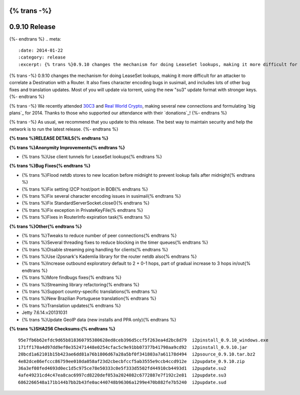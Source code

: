 {% trans -%}
==============
0.9.10 Release
==============
{%- endtrans %}
.. meta::
   :date: 2014-01-22
   :category: release
   :excerpt: {% trans %}0.9.10 changes the mechanism for doing LeaseSet lookups, making it more difficult for an attacker to correlate a Destination with a Router.{% endtrans %}

{% trans -%}
0.9.10 changes the mechanism for doing LeaseSet lookups, making it more difficult for an attacker
to correlate a Destination with a Router. It also fixes character encoding bugs in susimail,
and includes lots of other bug fixes and translation updates.
Most of you will update via torrent, using the new "su3" update format with stronger keys.
{%- endtrans %}

{% trans -%}
We recently attended `30C3`_ and `Real World Crypto`_, making several new
connections and formulating `big plans`_ for 2014. Thanks to those who
supported our attendance with their `donations`_!
{%- endtrans %}

.. _`30C3`: https://events.ccc.de/congress/2013/wiki/Main_Page
.. _`Real World Crypto`: http://realworldcrypto.wordpress.com/
.. _{% trans %}`big plans`{% endtrans %}: http://{{ i2pconv('zzz.i2p') }}
.. _{% trans %}`donations`{% endtrans %}: http://{{ i2pconv('i2p-projekt.i2p') }}/donate

{% trans -%}
As usual, we recommend that you update to this release.
The best way to maintain security and help the network is to run the latest release.
{%- endtrans %}

**{% trans %}RELEASE DETAILS{% endtrans %}**

**{% trans %}Anonymity Improvements{% endtrans %}**

- {% trans %}Use client tunnels for LeaseSet lookups{% endtrans %}

**{% trans %}Bug Fixes{% endtrans %}**

- {% trans %}Flood netdb stores to new location before midnight to prevent lookup fails after midnight{% endtrans %}
- {% trans %}Fix setting I2CP host/port in BOB{% endtrans %}
- {% trans %}Fix several character encoding issues in susimail{% endtrans %}
- {% trans %}Fix StandardServerSocket.close(){% endtrans %}
- {% trans %}Fix exception in PrivateKeyFile{% endtrans %}
- {% trans %}Fixes in RouterInfo expiration task{% endtrans %}

**{% trans %}Other{% endtrans %}**

- {% trans %}Tweaks to reduce number of peer connections{% endtrans %}
- {% trans %}Several threading fixes to reduce blocking in the timer queues{% endtrans %}
- {% trans %}Disable streaming ping handling for clients{% endtrans %}
- {% trans %}Use i2psnark's Kademlia library for the router netdb also{% endtrans %}
- {% trans %}Increase outbound exploratory default to 2 + 0-1 hops, part of gradual increase to 3 hops in/out{% endtrans %}
- {% trans %}More findbugs fixes{% endtrans %}
- {% trans %}Streaming library refactoring{% endtrans %}
- {% trans %}Support country-specific translations{% endtrans %}
- {% trans %}New Brazilian Portuguese translation{% endtrans %}
- {% trans %}Translation updates{% endtrans %}
- Jetty 7.6.14.v20131031
- {% trans %}Update GeoIP data (new installs and PPA only){% endtrans %}

**{% trans %}SHA256 Checksums:{% endtrans %}**

::

    95e7fb6b62efdc9d65b818360795380628ed8ceb396d5ccf5f263ea4d2bc8d79  i2pinstall_0.9.10_windows.exe
    171ff170a4d97dd9ef0e352471448e0254cfac5c9e91bb07377b41790aa9cd92  i2pinstall_0.9.10.jar
    20bcd1a62101b15b423ae6dd81a76b1806d67a28a5bf0f341803a7a61178d494  i2psource_0.9.10.tar.bz2
    4e82dce86efccc86759ee010da058af23d2cbecbfccf5ab3555e9ccb4ccd912e  i2pupdate_0.9.10.zip
    36a3ef08fed4693d0ec1d5c975ce78e50333c0e5f333d5502fd44910cb4493d1  i2pupdate.su2
    4afe49231cd4c47ea8cac6997cd8220def053a2024082c6772887e7f192c2e81  i2pupdate.su3
    6862266548a171b144b7bb2b43fe0ac440748b96306a1299e470b882fe7b5240  i2pupdate.sud
